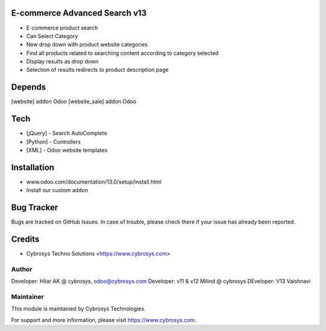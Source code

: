 E-commerce Advanced Search v13
==============================

* E-commerce product search
* Can Select Category
* New drop down with product website categories
* Find all products related to searching content according to category selected
* Display results as drop down
* Selection of results redirects to product description page

Depends
=======
[website] addon Odoo
[website_sale] addon Odoo

Tech
====
* [jQuery] - Search AutoComplete
* [Python] - Controllers
* [XML] - Odoo website templates

Installation
============
- www.odoo.com/documentation/13.0/setup/install.html
- Install our custom addon


Bug Tracker
===========
Bugs are tracked on GitHub Issues. In case of trouble, please check there if your issue has already been reported.

Credits
=======
* Cybrosys Techno Solutions <https://www.cybrosys.com>

Author
------

Developer: Hilar AK @ cybrosys, odoo@cybrosys.com
Developer: v11 & v12 Milind @ cybrosys
DEveloper: V13 Vaishnavi

Maintainer
----------

This module is maintained by Cybrosys Technologies.

For support and more information, please visit https://www.cybrosys.com.
